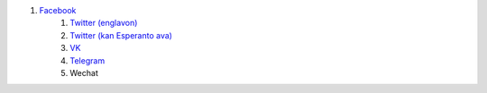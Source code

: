 #. `Facebook <https://www.facebook.com/amikumuapp/>`_
 	#. `Twitter (englavon) <https://twitter.com/Amikumu>`_
 	#. `Twitter (kan Esperanto ava) <https://twitter.com/Amikumu_eo>`_
 	#. `VK <https://vk.com/amikumu>`_
 	#. `Telegram <https://t.me/joinchat/C7Ci7kDqX1TgUXIVNPeT8g>`_
 	#. Wechat
